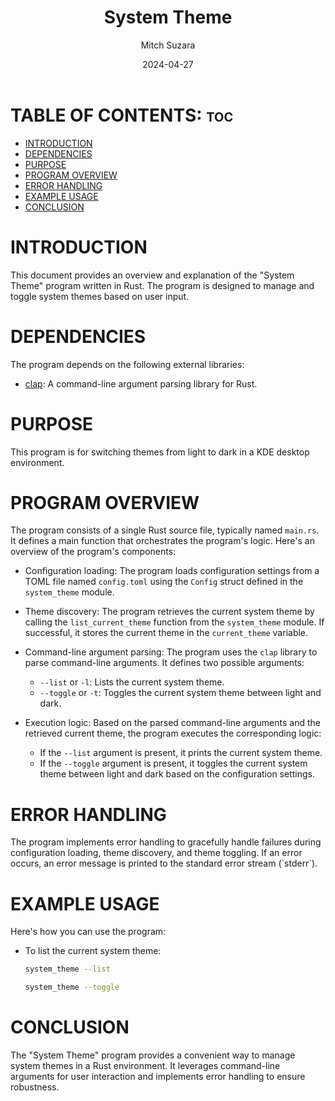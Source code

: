 #+TITLE: System Theme 
#+AUTHOR: Mitch Suzara
#+DATE: 2024-04-27
#+STARTUP: showeverything
#+OPTIONS: toc:2

* TABLE OF CONTENTS: :toc:
- [[#introduction][INTRODUCTION]]
- [[#dependencies][DEPENDENCIES]]
- [[#purpose][PURPOSE]]
- [[#program-overview][PROGRAM OVERVIEW]]
- [[#error-handling][ERROR HANDLING]]
- [[#example-usage][EXAMPLE USAGE]]
- [[#conclusion][CONCLUSION]]

* INTRODUCTION
This document provides an overview and explanation of the "System Theme" program written in Rust. The program is designed to manage and toggle system themes based on user input.
* DEPENDENCIES
The program depends on the following external libraries:
  - [[https://docs.rs/clap/latest/clap/][clap]]: A command-line argument parsing library for Rust. 
* PURPOSE
This program is for switching themes from light to dark in a KDE desktop environment.

* PROGRAM OVERVIEW
  The program consists of a single Rust source file, typically named =main.rs=. It defines a main function that orchestrates the program's logic. Here's an overview of the program's components:

  - Configuration loading: The program loads configuration settings from a TOML file named =config.toml= using the =Config= struct defined in the =system_theme= module.

  - Theme discovery: The program retrieves the current system theme by calling the =list_current_theme= function from the =system_theme= module. If successful, it stores the current theme in the =current_theme= variable.

  - Command-line argument parsing: The program uses the =clap= library to parse command-line arguments. It defines two possible arguments:
    - =--list= or =-l=: Lists the current system theme.
    - =--toggle= or =-t=: Toggles the current system theme between light and dark.

  - Execution logic: Based on the parsed command-line arguments and the retrieved current theme, the program executes the corresponding logic:
    - If the =--list= argument is present, it prints the current system theme.
    - If the =--toggle= argument is present, it toggles the current system theme between light and dark based on the configuration settings.

* ERROR HANDLING
  The program implements error handling to gracefully handle failures during configuration loading, theme discovery, and theme toggling. If an error occurs, an error message is printed to the standard error stream (`stderr`).

* EXAMPLE USAGE
  Here's how you can use the program:
  - To list the current system theme:
    #+begin_src sh
    system_theme --list
    #+end_src

    #+begin_src sh
    system_theme --toggle
    #+end_src

* CONCLUSION
  The "System Theme" program provides a convenient way to manage system themes in a Rust environment. It leverages command-line arguments for user interaction and implements error handling to ensure robustness.

